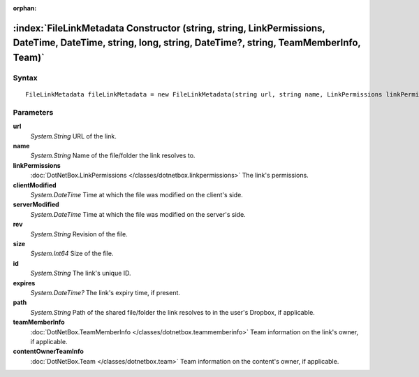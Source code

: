 :orphan:

:index:`FileLinkMetadata Constructor (string, string, LinkPermissions, DateTime, DateTime, string, long, string, DateTime?, string, TeamMemberInfo, Team)`
==========================================================================================================================================================



Syntax
------

::

	FileLinkMetadata fileLinkMetadata = new FileLinkMetadata(string url, string name, LinkPermissions linkPermissions, DateTime clientModified, DateTime serverModified, string rev, long size, string id, DateTime? expires, string path, TeamMemberInfo teamMemberInfo, Team contentOwnerTeamInfo)

Parameters
----------

**url**
	*System.String* URL of the link.

**name**
	*System.String* Name of the file/folder the link resolves to.

**linkPermissions**
	:doc:`DotNetBox.LinkPermissions </classes/dotnetbox.linkpermissions>` The link's permissions.

**clientModified**
	*System.DateTime* Time at which the file was modified on the client's side.

**serverModified**
	*System.DateTime* Time at which the file was modified on the server's side.

**rev**
	*System.String* Revision of the file.

**size**
	*System.Int64* Size of the file.

**id**
	*System.String* The link's unique ID.

**expires**
	*System.DateTime?* The link's expiry time, if present.

**path**
	*System.String* Path of the shared file/folder the link resolves to in the user's Dropbox, if applicable.

**teamMemberInfo**
	:doc:`DotNetBox.TeamMemberInfo </classes/dotnetbox.teammemberinfo>` Team information on the link's owner, if applicable.

**contentOwnerTeamInfo**
	:doc:`DotNetBox.Team </classes/dotnetbox.team>` Team information on the content's owner, if applicable.

